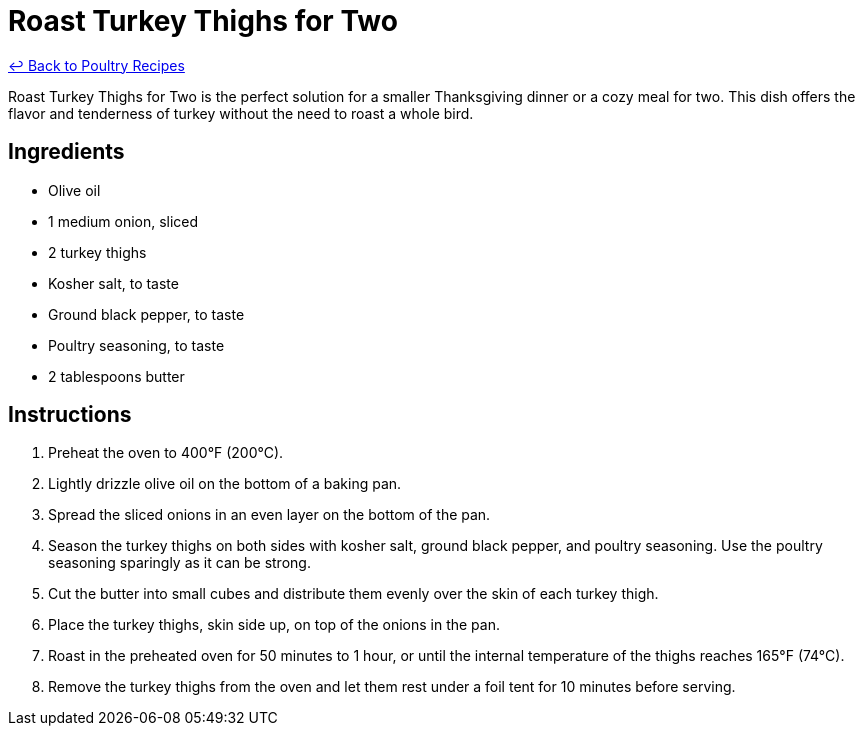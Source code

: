 = Roast Turkey Thighs for Two

link:./README.md[&larrhk; Back to Poultry Recipes]

Roast Turkey Thighs for Two is the perfect solution for a smaller Thanksgiving dinner or a cozy meal for two. This dish offers the flavor and tenderness of turkey without the need to roast a whole bird.

== Ingredients
* Olive oil
* 1 medium onion, sliced
* 2 turkey thighs
* Kosher salt, to taste
* Ground black pepper, to taste
* Poultry seasoning, to taste
* 2 tablespoons butter

== Instructions
. Preheat the oven to 400°F (200°C).
. Lightly drizzle olive oil on the bottom of a baking pan.
. Spread the sliced onions in an even layer on the bottom of the pan.
. Season the turkey thighs on both sides with kosher salt, ground black pepper, and poultry seasoning. Use the poultry seasoning sparingly as it can be strong.
. Cut the butter into small cubes and distribute them evenly over the skin of each turkey thigh.
. Place the turkey thighs, skin side up, on top of the onions in the pan.
. Roast in the preheated oven for 50 minutes to 1 hour, or until the internal temperature of the thighs reaches 165°F (74°C).
. Remove the turkey thighs from the oven and let them rest under a foil tent for 10 minutes before serving.
